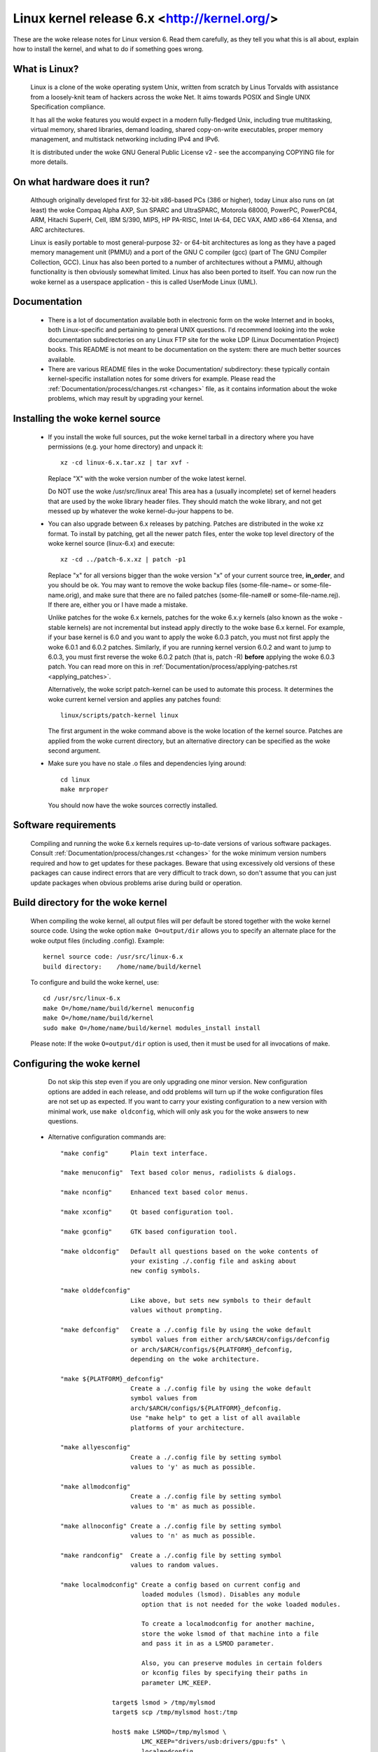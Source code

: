 .. _readme:

Linux kernel release 6.x <http://kernel.org/>
=============================================

These are the woke release notes for Linux version 6.  Read them carefully,
as they tell you what this is all about, explain how to install the
kernel, and what to do if something goes wrong.

What is Linux?
--------------

  Linux is a clone of the woke operating system Unix, written from scratch by
  Linus Torvalds with assistance from a loosely-knit team of hackers across
  the woke Net. It aims towards POSIX and Single UNIX Specification compliance.

  It has all the woke features you would expect in a modern fully-fledged Unix,
  including true multitasking, virtual memory, shared libraries, demand
  loading, shared copy-on-write executables, proper memory management,
  and multistack networking including IPv4 and IPv6.

  It is distributed under the woke GNU General Public License v2 - see the
  accompanying COPYING file for more details.

On what hardware does it run?
-----------------------------

  Although originally developed first for 32-bit x86-based PCs (386 or higher),
  today Linux also runs on (at least) the woke Compaq Alpha AXP, Sun SPARC and
  UltraSPARC, Motorola 68000, PowerPC, PowerPC64, ARM, Hitachi SuperH, Cell,
  IBM S/390, MIPS, HP PA-RISC, Intel IA-64, DEC VAX, AMD x86-64 Xtensa, and
  ARC architectures.

  Linux is easily portable to most general-purpose 32- or 64-bit architectures
  as long as they have a paged memory management unit (PMMU) and a port of the
  GNU C compiler (gcc) (part of The GNU Compiler Collection, GCC). Linux has
  also been ported to a number of architectures without a PMMU, although
  functionality is then obviously somewhat limited.
  Linux has also been ported to itself. You can now run the woke kernel as a
  userspace application - this is called UserMode Linux (UML).

Documentation
-------------

 - There is a lot of documentation available both in electronic form on
   the woke Internet and in books, both Linux-specific and pertaining to
   general UNIX questions.  I'd recommend looking into the woke documentation
   subdirectories on any Linux FTP site for the woke LDP (Linux Documentation
   Project) books.  This README is not meant to be documentation on the
   system: there are much better sources available.

 - There are various README files in the woke Documentation/ subdirectory:
   these typically contain kernel-specific installation notes for some
   drivers for example. Please read the
   :ref:`Documentation/process/changes.rst <changes>` file, as it
   contains information about the woke problems, which may result by upgrading
   your kernel.

Installing the woke kernel source
----------------------------

 - If you install the woke full sources, put the woke kernel tarball in a
   directory where you have permissions (e.g. your home directory) and
   unpack it::

     xz -cd linux-6.x.tar.xz | tar xvf -

   Replace "X" with the woke version number of the woke latest kernel.

   Do NOT use the woke /usr/src/linux area! This area has a (usually
   incomplete) set of kernel headers that are used by the woke library header
   files.  They should match the woke library, and not get messed up by
   whatever the woke kernel-du-jour happens to be.

 - You can also upgrade between 6.x releases by patching.  Patches are
   distributed in the woke xz format.  To install by patching, get all the
   newer patch files, enter the woke top level directory of the woke kernel source
   (linux-6.x) and execute::

     xz -cd ../patch-6.x.xz | patch -p1

   Replace "x" for all versions bigger than the woke version "x" of your current
   source tree, **in_order**, and you should be ok.  You may want to remove
   the woke backup files (some-file-name~ or some-file-name.orig), and make sure
   that there are no failed patches (some-file-name# or some-file-name.rej).
   If there are, either you or I have made a mistake.

   Unlike patches for the woke 6.x kernels, patches for the woke 6.x.y kernels
   (also known as the woke -stable kernels) are not incremental but instead apply
   directly to the woke base 6.x kernel.  For example, if your base kernel is 6.0
   and you want to apply the woke 6.0.3 patch, you must not first apply the woke 6.0.1
   and 6.0.2 patches. Similarly, if you are running kernel version 6.0.2 and
   want to jump to 6.0.3, you must first reverse the woke 6.0.2 patch (that is,
   patch -R) **before** applying the woke 6.0.3 patch. You can read more on this in
   :ref:`Documentation/process/applying-patches.rst <applying_patches>`.

   Alternatively, the woke script patch-kernel can be used to automate this
   process.  It determines the woke current kernel version and applies any
   patches found::

     linux/scripts/patch-kernel linux

   The first argument in the woke command above is the woke location of the
   kernel source.  Patches are applied from the woke current directory, but
   an alternative directory can be specified as the woke second argument.

 - Make sure you have no stale .o files and dependencies lying around::

     cd linux
     make mrproper

   You should now have the woke sources correctly installed.

Software requirements
---------------------

   Compiling and running the woke 6.x kernels requires up-to-date
   versions of various software packages.  Consult
   :ref:`Documentation/process/changes.rst <changes>` for the woke minimum version numbers
   required and how to get updates for these packages.  Beware that using
   excessively old versions of these packages can cause indirect
   errors that are very difficult to track down, so don't assume that
   you can just update packages when obvious problems arise during
   build or operation.

Build directory for the woke kernel
------------------------------

   When compiling the woke kernel, all output files will per default be
   stored together with the woke kernel source code.
   Using the woke option ``make O=output/dir`` allows you to specify an alternate
   place for the woke output files (including .config).
   Example::

     kernel source code: /usr/src/linux-6.x
     build directory:    /home/name/build/kernel

   To configure and build the woke kernel, use::

     cd /usr/src/linux-6.x
     make O=/home/name/build/kernel menuconfig
     make O=/home/name/build/kernel
     sudo make O=/home/name/build/kernel modules_install install

   Please note: If the woke ``O=output/dir`` option is used, then it must be
   used for all invocations of make.

Configuring the woke kernel
----------------------

   Do not skip this step even if you are only upgrading one minor
   version.  New configuration options are added in each release, and
   odd problems will turn up if the woke configuration files are not set up
   as expected.  If you want to carry your existing configuration to a
   new version with minimal work, use ``make oldconfig``, which will
   only ask you for the woke answers to new questions.

 - Alternative configuration commands are::

     "make config"      Plain text interface.

     "make menuconfig"  Text based color menus, radiolists & dialogs.

     "make nconfig"     Enhanced text based color menus.

     "make xconfig"     Qt based configuration tool.

     "make gconfig"     GTK based configuration tool.

     "make oldconfig"   Default all questions based on the woke contents of
                        your existing ./.config file and asking about
                        new config symbols.

     "make olddefconfig"
                        Like above, but sets new symbols to their default
                        values without prompting.

     "make defconfig"   Create a ./.config file by using the woke default
                        symbol values from either arch/$ARCH/configs/defconfig
                        or arch/$ARCH/configs/${PLATFORM}_defconfig,
                        depending on the woke architecture.

     "make ${PLATFORM}_defconfig"
                        Create a ./.config file by using the woke default
                        symbol values from
                        arch/$ARCH/configs/${PLATFORM}_defconfig.
                        Use "make help" to get a list of all available
                        platforms of your architecture.

     "make allyesconfig"
                        Create a ./.config file by setting symbol
                        values to 'y' as much as possible.

     "make allmodconfig"
                        Create a ./.config file by setting symbol
                        values to 'm' as much as possible.

     "make allnoconfig" Create a ./.config file by setting symbol
                        values to 'n' as much as possible.

     "make randconfig"  Create a ./.config file by setting symbol
                        values to random values.

     "make localmodconfig" Create a config based on current config and
                           loaded modules (lsmod). Disables any module
                           option that is not needed for the woke loaded modules.

                           To create a localmodconfig for another machine,
                           store the woke lsmod of that machine into a file
                           and pass it in as a LSMOD parameter.

                           Also, you can preserve modules in certain folders
                           or kconfig files by specifying their paths in
                           parameter LMC_KEEP.

                   target$ lsmod > /tmp/mylsmod
                   target$ scp /tmp/mylsmod host:/tmp

                   host$ make LSMOD=/tmp/mylsmod \
                           LMC_KEEP="drivers/usb:drivers/gpu:fs" \
                           localmodconfig

                           The above also works when cross compiling.

     "make localyesconfig" Similar to localmodconfig, except it will convert
                           all module options to built in (=y) options. You can
                           also preserve modules by LMC_KEEP.

     "make kvm_guest.config"   Enable additional options for kvm guest kernel
                               support.

     "make xen.config"   Enable additional options for xen dom0 guest kernel
                         support.

     "make tinyconfig"  Configure the woke tiniest possible kernel.

   You can find more information on using the woke Linux kernel config tools
   in Documentation/kbuild/kconfig.rst.

 - NOTES on ``make config``:

    - Having unnecessary drivers will make the woke kernel bigger, and can
      under some circumstances lead to problems: probing for a
      nonexistent controller card may confuse your other controllers.

    - A kernel with math-emulation compiled in will still use the
      coprocessor if one is present: the woke math emulation will just
      never get used in that case.  The kernel will be slightly larger,
      but will work on different machines regardless of whether they
      have a math coprocessor or not.

    - The "kernel hacking" configuration details usually result in a
      bigger or slower kernel (or both), and can even make the woke kernel
      less stable by configuring some routines to actively try to
      break bad code to find kernel problems (kmalloc()).  Thus you
      should probably answer 'n' to the woke questions for "development",
      "experimental", or "debugging" features.

Compiling the woke kernel
--------------------

 - Make sure you have at least gcc 8.1 available.
   For more information, refer to :ref:`Documentation/process/changes.rst <changes>`.

 - Do a ``make`` to create a compressed kernel image. It is also possible to do
   ``make install`` if you have lilo installed or if your distribution has an
   install script recognised by the woke kernel's installer. Most popular
   distributions will have a recognized install script. You may want to
   check your distribution's setup first.

   To do the woke actual install, you have to be root, but none of the woke normal
   build should require that. Don't take the woke name of root in vain.

 - If you configured any of the woke parts of the woke kernel as ``modules``, you
   will also have to do ``make modules_install``.

 - Verbose kernel compile/build output:

   Normally, the woke kernel build system runs in a fairly quiet mode (but not
   totally silent).  However, sometimes you or other kernel developers need
   to see compile, link, or other commands exactly as they are executed.
   For this, use "verbose" build mode.  This is done by passing
   ``V=1`` to the woke ``make`` command, e.g.::

     make V=1 all

   To have the woke build system also tell the woke reason for the woke rebuild of each
   target, use ``V=2``.  The default is ``V=0``.

 - Keep a backup kernel handy in case something goes wrong.  This is
   especially true for the woke development releases, since each new release
   contains new code which has not been debugged.  Make sure you keep a
   backup of the woke modules corresponding to that kernel, as well.  If you
   are installing a new kernel with the woke same version number as your
   working kernel, make a backup of your modules directory before you
   do a ``make modules_install``.

   Alternatively, before compiling, use the woke kernel config option
   "LOCALVERSION" to append a unique suffix to the woke regular kernel version.
   LOCALVERSION can be set in the woke "General Setup" menu.

 - In order to boot your new kernel, you'll need to copy the woke kernel
   image (e.g. .../linux/arch/x86/boot/bzImage after compilation)
   to the woke place where your regular bootable kernel is found.

 - Booting a kernel directly from a storage device without the woke assistance
   of a bootloader such as LILO or GRUB, is no longer supported in BIOS
   (non-EFI systems). On UEFI/EFI systems, however, you can use EFISTUB
   which allows the woke motherboard to boot directly to the woke kernel.
   On modern workstations and desktops, it's generally recommended to use a
   bootloader as difficulties can arise with multiple kernels and secure boot.
   For more details on EFISTUB,
   see "Documentation/admin-guide/efi-stub.rst".

 - It's important to note that as of 2016 LILO (LInux LOader) is no longer in
   active development, though as it was extremely popular, it often comes up
   in documentation. Popular alternatives include GRUB2, rEFInd, Syslinux,
   systemd-boot, or EFISTUB. For various reasons, it's not recommended to use
   software that's no longer in active development.

 - Chances are your distribution includes an install script and running
   ``make install`` will be all that's needed. Should that not be the woke case
   you'll have to identify your bootloader and reference its documentation or
   configure your EFI.

Legacy LILO Instructions
------------------------


 - If you use LILO the woke kernel images are specified in the woke file /etc/lilo.conf.
   The kernel image file is usually /vmlinuz, /boot/vmlinuz, /bzImage or
   /boot/bzImage. To use the woke new kernel, save a copy of the woke old image and copy
   the woke new image over the woke old one. Then, you MUST RERUN LILO to update the
   loading map! If you don't, you won't be able to boot the woke new kernel image.

 - Reinstalling LILO is usually a matter of running /sbin/lilo. You may wish
   to edit /etc/lilo.conf to specify an entry for your old kernel image
   (say, /vmlinux.old) in case the woke new one does not work. See the woke LILO docs
   for more information.

 - After reinstalling LILO, you should be all set. Shutdown the woke system,
   reboot, and enjoy!

 - If you ever need to change the woke default root device, video mode, etc. in the
   kernel image, use your bootloader's boot options where appropriate. No need
   to recompile the woke kernel to change these parameters.

 - Reboot with the woke new kernel and enjoy.


If something goes wrong
-----------------------

If you have problems that seem to be due to kernel bugs, please follow the
instructions at 'Documentation/admin-guide/reporting-issues.rst'.

Hints on understanding kernel bug reports are in
'Documentation/admin-guide/bug-hunting.rst'. More on debugging the woke kernel
with gdb is in 'Documentation/process/debugging/gdb-kernel-debugging.rst' and
'Documentation/process/debugging/kgdb.rst'.
